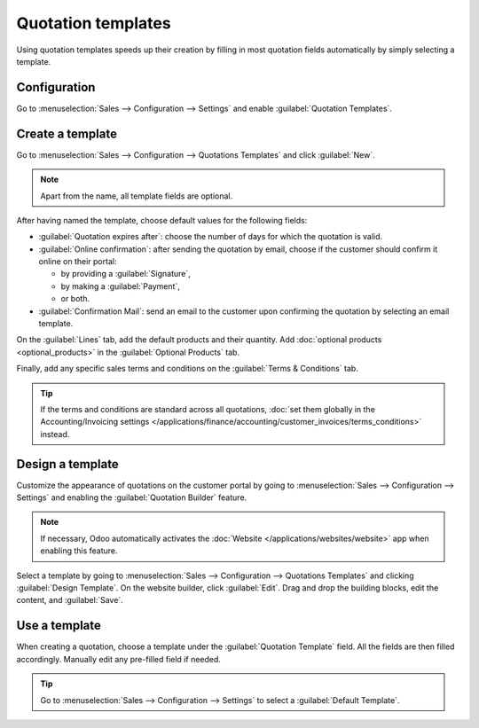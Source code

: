 ===================
Quotation templates
===================

Using quotation templates speeds up their creation by filling in most quotation fields automatically
by simply selecting a template.

Configuration
=============

Go to :menuselection:`Sales --> Configuration --> Settings` and enable :guilabel:`Quotation
Templates`.

Create a template
=================

Go to :menuselection:`Sales --> Configuration --> Quotations Templates` and click :guilabel:`New`.

.. note::
   Apart from the name, all template fields are optional.

After having named the template, choose default values for the following fields:

- :guilabel:`Quotation expires after`: choose the number of days for which the quotation is valid.
- :guilabel:`Online confirmation`: after sending the quotation by email, choose if the customer
  should confirm it online on their portal:

  - by providing a :guilabel:`Signature`,
  - by making a :guilabel:`Payment`,
  - or both.

- :guilabel:`Confirmation Mail`: send an email to the customer upon confirming the quotation by
  selecting an email template.

On the :guilabel:`Lines` tab, add the default products and their quantity. Add :doc:`optional
products <optional_products>` in the :guilabel:`Optional Products` tab.

Finally, add any specific sales terms and conditions on the :guilabel:`Terms & Conditions` tab.

.. tip::
   If the terms and conditions are standard across all quotations, :doc:`set them globally in the
   Accounting/Invoicing settings
   </applications/finance/accounting/customer_invoices/terms_conditions>` instead.

Design a template
=================

Customize the appearance of quotations on the customer portal by going to :menuselection:`Sales -->
Configuration --> Settings` and enabling the :guilabel:`Quotation Builder` feature.

.. note::
   If necessary, Odoo automatically activates the :doc:`Website </applications/websites/website>`
   app when enabling this feature.

Select a template by going to :menuselection:`Sales --> Configuration --> Quotations Templates` and
clicking :guilabel:`Design Template`. On the website builder, click :guilabel:`Edit`. Drag and drop
the building blocks, edit the content, and :guilabel:`Save`.

.. image:: quote_template/quotation-builder.png
   :alt: Using the quotation builder

Use a template
==============

When creating a quotation, choose a template under the :guilabel:`Quotation Template` field. All the
fields are then filled accordingly. Manually edit any pre-filled field if needed.

.. tip::
   Go to :menuselection:`Sales --> Configuration --> Settings` to select a :guilabel:`Default
   Template`.

